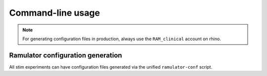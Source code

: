 Command-line usage
==================

.. note::

    For generating configuration files in production, always use the
    ``RAM_clinical`` account on rhino.

Ramulator configuration generation
----------------------------------

All stim experiments can have configuration files generated via the unified
``ramulator-conf`` script.
